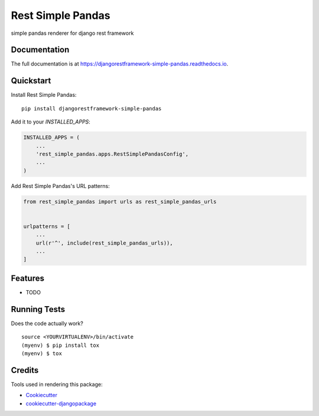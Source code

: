 =============================
Rest Simple Pandas
=============================

.. image:: https://badge.fury.io/py/djangorestframework-simple-pandas.svg
    :target: https://badge.fury.io/py/djangorestframework-simple-pandas

.. image:: https://travis-ci.org/fahmirevo/djangorestframework-simple-pandas.svg?branch=master
    :target: https://travis-ci.org/fahmirevo/djangorestframework-simple-pandas

.. image:: https://codecov.io/gh/fahmirevo/djangorestframework-simple-pandas/branch/master/graph/badge.svg
    :target: https://codecov.io/gh/fahmirevo/djangorestframework-simple-pandas

simple pandas renderer for django rest framework

Documentation
-------------

The full documentation is at https://djangorestframework-simple-pandas.readthedocs.io.

Quickstart
----------

Install Rest Simple Pandas::

    pip install djangorestframework-simple-pandas

Add it to your `INSTALLED_APPS`:

.. code-block:: python

    INSTALLED_APPS = (
        ...
        'rest_simple_pandas.apps.RestSimplePandasConfig',
        ...
    )

Add Rest Simple Pandas's URL patterns:

.. code-block:: python

    from rest_simple_pandas import urls as rest_simple_pandas_urls


    urlpatterns = [
        ...
        url(r'^', include(rest_simple_pandas_urls)),
        ...
    ]

Features
--------

* TODO

Running Tests
-------------

Does the code actually work?

::

    source <YOURVIRTUALENV>/bin/activate
    (myenv) $ pip install tox
    (myenv) $ tox

Credits
-------

Tools used in rendering this package:

*  Cookiecutter_
*  `cookiecutter-djangopackage`_

.. _Cookiecutter: https://github.com/audreyr/cookiecutter
.. _`cookiecutter-djangopackage`: https://github.com/pydanny/cookiecutter-djangopackage
